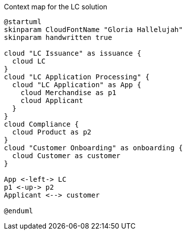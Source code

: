 .Context map for the LC solution
[.text-center]
[plantuml,lc-application]
....
@startuml
skinparam CloudFontName "Gloria Hallelujah"
skinparam handwritten true

cloud "LC Issuance" as issuance {
  cloud LC
}
cloud "LC Application Processing" {
  cloud "LC Application" as App {
    cloud Merchandise as p1
    cloud Applicant
  }
}
cloud Compliance {
  cloud Product as p2
}
cloud "Customer Onboarding" as onboarding {
  cloud Customer as customer
}

App <-left-> LC
p1 <-up-> p2
Applicant <--> customer

@enduml
....
